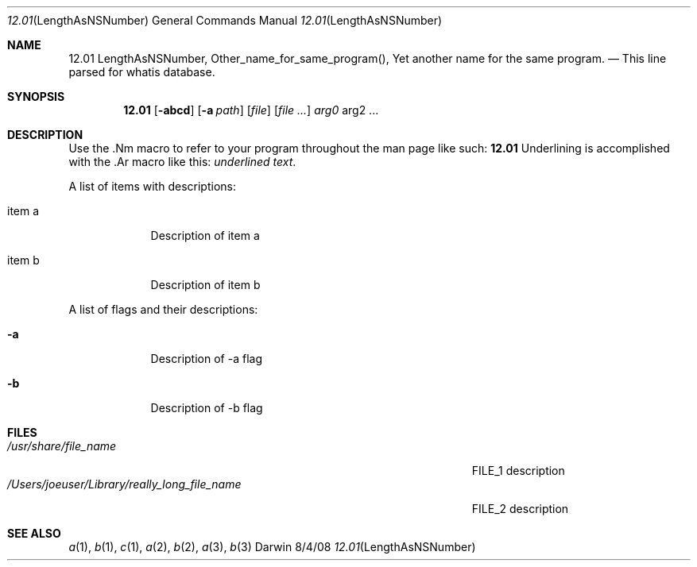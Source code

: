 .\"Modified from man(1) of FreeBSD, the NetBSD mdoc.template, and mdoc.samples.
.\"See Also:
.\"man mdoc.samples for a complete listing of options
.\"man mdoc for the short list of editing options
.\"/usr/share/misc/mdoc.template
.Dd 8/4/08               \" DATE 
.Dt 12.01 LengthAsNSNumber 1      \" Program name and manual section number 
.Os Darwin
.Sh NAME                 \" Section Header - required - don't modify 
.Nm 12.01 LengthAsNSNumber,
.\" The following lines are read in generating the apropos(man -k) database. Use only key
.\" words here as the database is built based on the words here and in the .ND line. 
.Nm Other_name_for_same_program(),
.Nm Yet another name for the same program.
.\" Use .Nm macro to designate other names for the documented program.
.Nd This line parsed for whatis database.
.Sh SYNOPSIS             \" Section Header - required - don't modify
.Nm
.Op Fl abcd              \" [-abcd]
.Op Fl a Ar path         \" [-a path] 
.Op Ar file              \" [file]
.Op Ar                   \" [file ...]
.Ar arg0                 \" Underlined argument - use .Ar anywhere to underline
arg2 ...                 \" Arguments
.Sh DESCRIPTION          \" Section Header - required - don't modify
Use the .Nm macro to refer to your program throughout the man page like such:
.Nm
Underlining is accomplished with the .Ar macro like this:
.Ar underlined text .
.Pp                      \" Inserts a space
A list of items with descriptions:
.Bl -tag -width -indent  \" Begins a tagged list 
.It item a               \" Each item preceded by .It macro
Description of item a
.It item b
Description of item b
.El                      \" Ends the list
.Pp
A list of flags and their descriptions:
.Bl -tag -width -indent  \" Differs from above in tag removed 
.It Fl a                 \"-a flag as a list item
Description of -a flag
.It Fl b
Description of -b flag
.El                      \" Ends the list
.Pp
.\" .Sh ENVIRONMENT      \" May not be needed
.\" .Bl -tag -width "ENV_VAR_1" -indent \" ENV_VAR_1 is width of the string ENV_VAR_1
.\" .It Ev ENV_VAR_1
.\" Description of ENV_VAR_1
.\" .It Ev ENV_VAR_2
.\" Description of ENV_VAR_2
.\" .El                      
.Sh FILES                \" File used or created by the topic of the man page
.Bl -tag -width "/Users/joeuser/Library/really_long_file_name" -compact
.It Pa /usr/share/file_name
FILE_1 description
.It Pa /Users/joeuser/Library/really_long_file_name
FILE_2 description
.El                      \" Ends the list
.\" .Sh DIAGNOSTICS       \" May not be needed
.\" .Bl -diag
.\" .It Diagnostic Tag
.\" Diagnostic informtion here.
.\" .It Diagnostic Tag
.\" Diagnostic informtion here.
.\" .El
.Sh SEE ALSO 
.\" List links in ascending order by section, alphabetically within a section.
.\" Please do not reference files that do not exist without filing a bug report
.Xr a 1 , 
.Xr b 1 ,
.Xr c 1 ,
.Xr a 2 ,
.Xr b 2 ,
.Xr a 3 ,
.Xr b 3 
.\" .Sh BUGS              \" Document known, unremedied bugs 
.\" .Sh HISTORY           \" Document history if command behaves in a unique manner